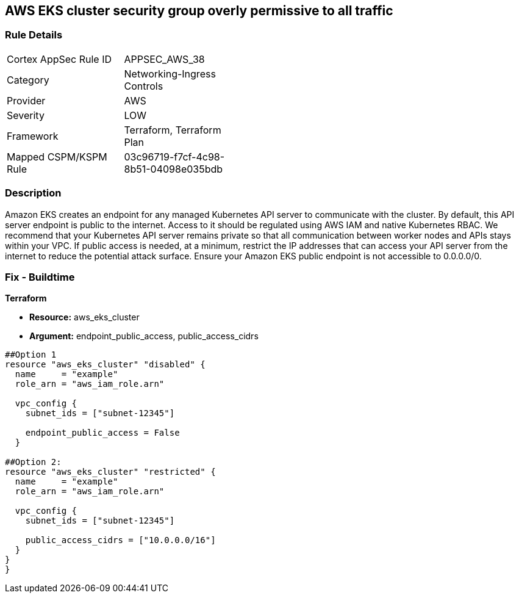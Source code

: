 == AWS EKS cluster security group overly permissive to all traffic


=== Rule Details

[width=45%]
|===
|Cortex AppSec Rule ID |APPSEC_AWS_38
|Category |Networking-Ingress Controls
|Provider |AWS
|Severity |LOW
|Framework |Terraform, Terraform Plan
|Mapped CSPM/KSPM Rule |03c96719-f7cf-4c98-8b51-04098e035bdb
|===


=== Description 


Amazon EKS creates an endpoint for any managed Kubernetes API server to communicate with the cluster.
By default, this API server endpoint is public to the internet.
Access to it should be regulated using AWS IAM and native Kubernetes RBAC.
We recommend that your Kubernetes API server remains private so that all communication between worker nodes and APIs stays within your VPC.
If public access is needed, at a minimum, restrict the IP addresses that can access your API server from the internet to reduce the potential attack surface.
Ensure your Amazon EKS public endpoint is not accessible to 0.0.0.0/0.

////
=== Fix - Runtime


* Amazon Console* 



. Login to the AWS Management Console at https://console.aws.amazon.com/.

. Open the https://console.aws.amazon.com/eks/ [Amazon EKS console].

. To display your cluster information, select the cluster's name.

. Navigate to * Networking*, select * Update*.

. Select * Private Access** or Public Access*.
+
* Private access*.
+
Select whether to enable or disable private access for your cluster's Kubernetes API server endpoint.
+
If you enable private access, Kubernetes API requests that originate from within your cluster's VPC use the private VPC endpoint.
+
You must enable private access to disable public access.
+
* Public access*.
+
Select whether to enable or disable public access for your cluster's Kubernetes API server endpoint.
+
If you disable public access, your cluster's Kubernetes API server can only receive requests from within the cluster VPC.

. Click * Advanced Settings*.

. To enter a CIDR block or add additional blocks, select * Add Source*.
+
If you specify no blocks, the public API server endpoint receives requests from all (0.0.0.0/0) IP addresses.

. To finish, click * Update*.
////

=== Fix - Buildtime


*Terraform* 


* *Resource:* aws_eks_cluster
* *Argument:* endpoint_public_access, public_access_cidrs

[source,go]
----
##Option 1
resource "aws_eks_cluster" "disabled" {
  name     = "example"
  role_arn = "aws_iam_role.arn"

  vpc_config {
    subnet_ids = ["subnet-12345"]

    endpoint_public_access = False
  }

##Option 2:
resource "aws_eks_cluster" "restricted" {
  name     = "example"
  role_arn = "aws_iam_role.arn"

  vpc_config {
    subnet_ids = ["subnet-12345"]

    public_access_cidrs = ["10.0.0.0/16"]
  }
}
}
----
